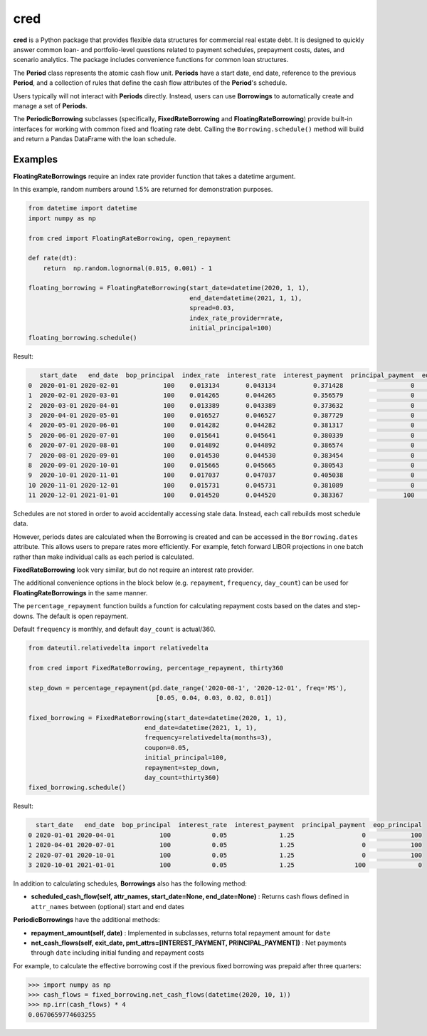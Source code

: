 ####
cred
####
**cred** is a Python package that provides flexible data structures for commercial real estate debt. It is designed to quickly answer common loan- and portfolio-level questions related to payment schedules, prepayment costs, dates, and scenario analytics. The package includes convenience functions for common loan structures.


The **Period** class represents the atomic cash flow unit. **Periods** have a start date, end date, reference to the previous **Period**, and a collection of rules that define the cash flow attributes of the **Period**'s schedule.

Users typically will not interact with **Periods** directly. Instead, users can use **Borrowings** to automatically create and manage a set of **Periods**.

The **PeriodicBorrowing** subclasses (specifically, **FixedRateBorrowing** and **FloatingRateBorrowing**) provide built-in interfaces for working with common fixed and floating rate debt. Calling the ``Borrowing.schedule()`` method will build and return a Pandas DataFrame with the loan schedule.


Examples
=======================

**FloatingRateBorrowings** require an index rate provider function that takes a datetime argument.

In this example, random numbers around 1.5% are returned for demonstration purposes.

.. code-block::

    from datetime import datetime
    import numpy as np

    from cred import FloatingRateBorrowing, open_repayment

    def rate(dt):
        return	np.random.lognormal(0.015, 0.001) - 1

    floating_borrowing = FloatingRateBorrowing(start_date=datetime(2020, 1, 1),
                                               end_date=datetime(2021, 1, 1),
                                               spread=0.03,
                                               index_rate_provider=rate,
                                               initial_principal=100)
    floating_borrowing.schedule()

Result:

.. code-block::

       start_date   end_date  bop_principal  index_rate  interest_rate  interest_payment  principal_payment  eop_principal
    0  2020-01-01 2020-02-01            100    0.013134       0.043134          0.371428                  0            100
    1  2020-02-01 2020-03-01            100    0.014265       0.044265          0.356579                  0            100
    2  2020-03-01 2020-04-01            100    0.013389       0.043389          0.373632                  0            100
    3  2020-04-01 2020-05-01            100    0.016527       0.046527          0.387729                  0            100
    4  2020-05-01 2020-06-01            100    0.014282       0.044282          0.381317                  0            100
    5  2020-06-01 2020-07-01            100    0.015641       0.045641          0.380339                  0            100
    6  2020-07-01 2020-08-01            100    0.014892       0.044892          0.386574                  0            100
    7  2020-08-01 2020-09-01            100    0.014530       0.044530          0.383454                  0            100
    8  2020-09-01 2020-10-01            100    0.015665       0.045665          0.380543                  0            100
    9  2020-10-01 2020-11-01            100    0.017037       0.047037          0.405038                  0            100
    10 2020-11-01 2020-12-01            100    0.015731       0.045731          0.381089                  0            100
    11 2020-12-01 2021-01-01            100    0.014520       0.044520          0.383367                100              0


Schedules are not stored in order to avoid accidentally accessing stale data. Instead, each call rebuilds most schedule data.

However, periods dates are calculated when the Borrowing is created and can be accessed in the ``Borrowing.dates`` attribute.
This allows users to prepare rates more efficiently. For example, fetch forward LIBOR projections in one batch rather than make individual calls as each period is calculated.


**FixedRateBorrowing** look very similar, but do not require an interest rate provider.

The additional convenience options in the block below (e.g. ``repayment``, ``frequency``, ``day_count``) can be used for **FloatingRateBorrowings** in the same manner.

The ``percentage_repayment`` function builds a function for calculating repayment costs based on the dates and step-downs. The default is open repayment.

Default ``frequency`` is monthly, and default ``day_count`` is actual/360.

.. code-block::

    from dateutil.relativedelta import relativedelta

    from cred import FixedRateBorrowing, percentage_repayment, thirty360

    step_down = percentage_repayment(pd.date_range('2020-08-1', '2020-12-01', freq='MS'),
                                      [0.05, 0.04, 0.03, 0.02, 0.01])

    fixed_borrowing = FixedRateBorrowing(start_date=datetime(2020, 1, 1),
                                   end_date=datetime(2021, 1, 1),
                                   frequency=relativedelta(months=3),
                                   coupon=0.05,
                                   initial_principal=100,
                                   repayment=step_down,
                                   day_count=thirty360)
    fixed_borrowing.schedule()

Result:

.. code-block::

      start_date   end_date  bop_principal  interest_rate  interest_payment  principal_payment  eop_principal
    0 2020-01-01 2020-04-01            100           0.05              1.25                  0            100
    1 2020-04-01 2020-07-01            100           0.05              1.25                  0            100
    2 2020-07-01 2020-10-01            100           0.05              1.25                  0            100
    3 2020-10-01 2021-01-01            100           0.05              1.25                100              0

In addition to calculating schedules, **Borrowings** also has the following method:

* **scheduled_cash_flow(self, attr_names, start_date=None, end_date=None)** : Returns cash flows defined in ``attr_names`` between (optional) start and end dates

**PeriodicBorrowings** have the additional methods:

* **repayment_amount(self, date)** : Implemented in subclasses, returns total repayment amount for ``date``
* **net_cash_flows(self, exit_date, pmt_attrs=[INTEREST_PAYMENT, PRINCIPAL_PAYMENT])** : Net payments through ``date`` including initial funding and repayment costs

For example, to calculate the effective borrowing cost if the previous fixed borrowing was prepaid after three quarters:

.. code-block::

    >>> import numpy as np
    >>> cash_flows = fixed_borrowing.net_cash_flows(datetime(2020, 10, 1))
    >>> np.irr(cash_flows) * 4
    0.0670659774603255

